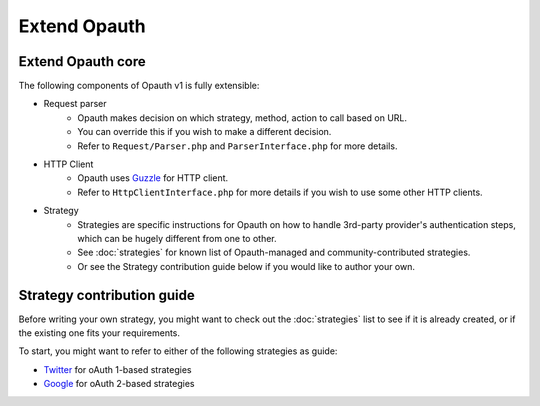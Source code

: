 Extend Opauth
=============

Extend Opauth core
------------------
The following components of Opauth v1 is fully extensible:

- Request parser
    - Opauth makes decision on which strategy, method, action to call based on URL.
    - You can override this if you wish to make a different decision.
    - Refer to ``Request/Parser.php`` and ``ParserInterface.php`` for more details.

- HTTP Client
    - Opauth uses `Guzzle <http://guzzlephp.org/>`_ for HTTP client.
    - Refer to ``HttpClientInterface.php`` for more details if you wish to use some other HTTP clients.

- Strategy
    - Strategies are specific instructions for Opauth on how to handle 3rd-party provider's authentication steps, which can be hugely different from one to other.
    - See :doc:`strategies` for known list of Opauth-managed and community-contributed strategies.
    - Or see the Strategy contribution guide below if you would like to author your own.


Strategy contribution guide
---------------------------

Before writing your own strategy, you might want to check out the :doc:`strategies` list to see if it is already created, or if the existing one fits your requirements.

To start, you might want to refer to either of the following strategies as guide:

- `Twitter <https://github.com/opauth/twitter>`_ for oAuth 1-based strategies
- `Google <https://github.com/opauth/google>`_ for oAuth 2-based strategies
